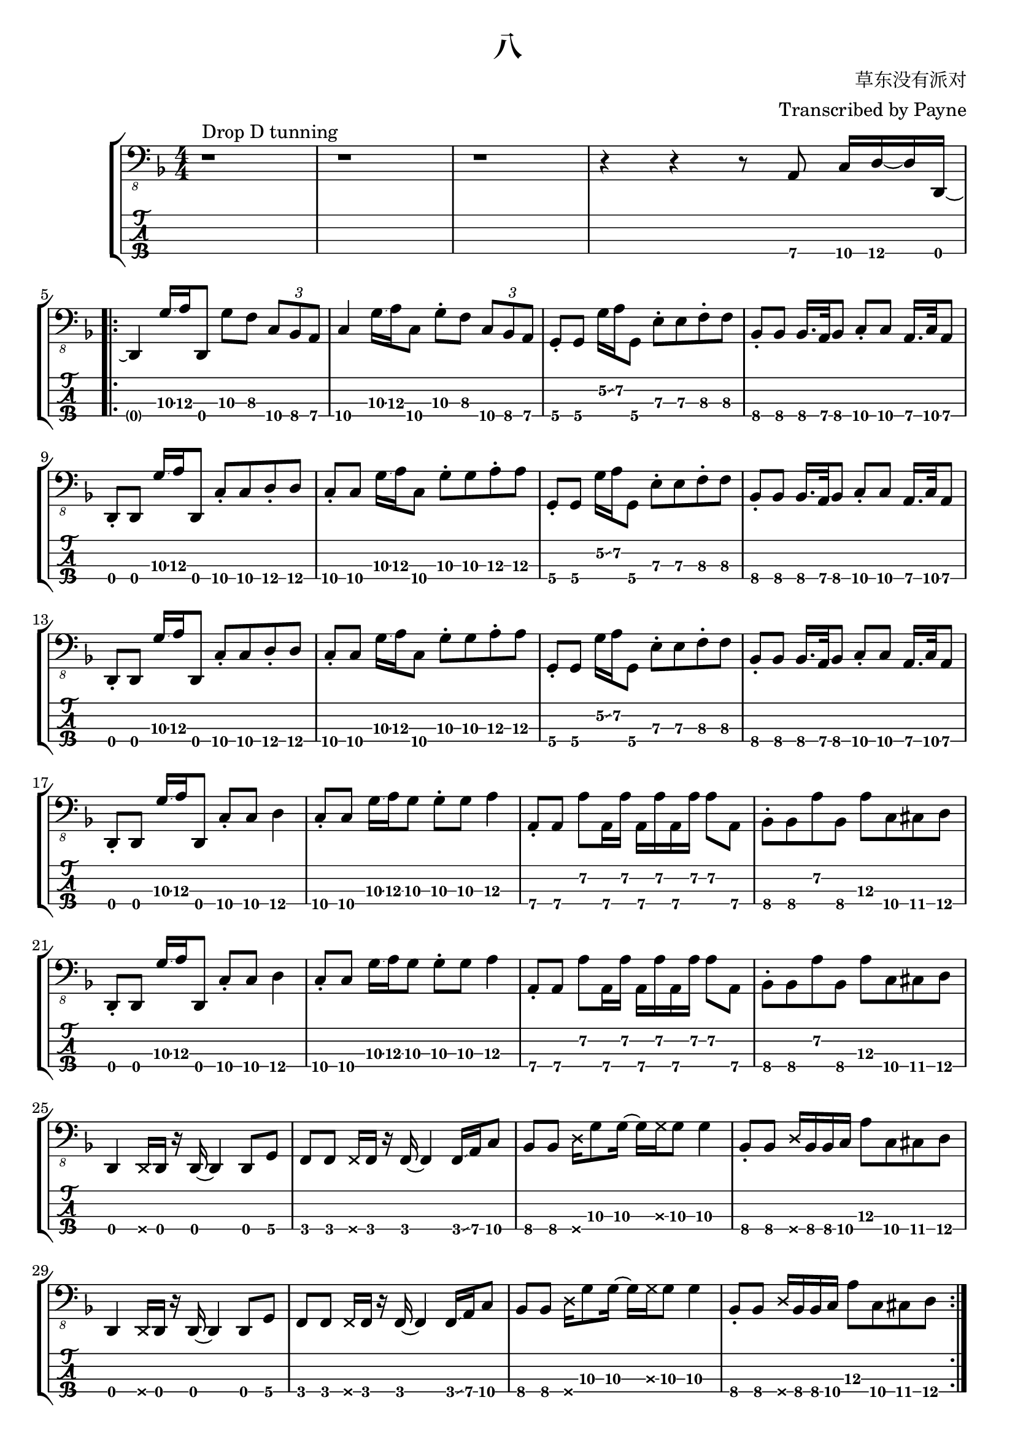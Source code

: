 % lilypond 2.20.0
% Create By Payne
\version "2.24.1"

\header {
  title = "八"
  composer = "草东没有派对"
  arranger = "Transcribed by Payne"
}
rhythm = {
  r1 ^"Drop D tunning" r r
  r4 r4 r8 a,,8\4 c16\4 d16\4~ d16 d,16\4~ | \break

  \repeat volta 2 {

    d4 g'16\3\glissando a16\3 d,,8\4 g'8\3 f8\3 \tuplet 3/2 4 { c8\4 bes8\4 a8\4 }
    c4\4 g'16\3\glissando a16\3 c,8\4 g'8\3 \staccato f8\3 \tuplet 3/2 4 { c8\4 bes8\4 a8\4 }
    g8\4 \staccato g8\4 g'16\2\glissando a16\2 g,8\4 e'8\3 \staccato e8\3 f8\3 \staccato f8\3
    bes,8\4 \staccato bes8\4 bes16.\4 a32\4 bes8\4 c8\4 \staccato c8\4 a16.\4 c32\4 a8\4 | \break
    
    \repeat unfold 2 {
      d,8\4 \staccato d8\4 g'16\3\glissando a16\3 d,,8\4 c'8\4 \staccato c8\4 d8\4 \staccato d8\4
      c8\4 \staccato c8\4 g'16\3\glissando a16\3 c,8\4 g'8\3 \staccato g8\3 a8\3 \staccato a8\3
      g,8\4 \staccato g8\4 g'16\2\glissando a16\2 g,8\4 e'8\3 \staccato e8\3 f8\3 \staccato f8\3
      bes,8\4 \staccato bes8\4 bes16.\4 a32\4 bes8\4 c8\4 \staccato c8\4 a16.\4 c32\4 a8\4 | \break
    }

    \repeat unfold 2 {
      d,8\4 \staccato d8\4 g'16\3\glissando a16\3 d,,8\4 c'8\4 \staccato c8\4 d4\4
      c8\4 \staccato c8\4 g'16\3\glissando a16\3 g8\3 g8\3 \staccato g8\3 a4\3
      a,8\4 \staccato a8\4 a'8\2 a,16\4 a'16\2 a,16\4 a'16\2 a,16\4 a'16\2 a8\2 a,8\4 
      bes8\4 \staccato bes8\4 a'8\2 bes,8\4 a'8\3 c,8\4 cis8\4 d8\4 | \break
    }
    \repeat unfold 2 {
      d,4\4 \deadNote d16\4 d16\4 r16 d16\4~ d4 d8 g8 
      f8\4 f8\4 \deadNote f16\4 f16\4 r16 f16\4~ f4\4 f16\4\glissando a16\4 c8\4
      bes8\4 bes8\4 \deadNote d16\4 g8\3 g16\3~ g16\3 \deadNote g16\3 g8\3 g4\3
      bes,8\4 \staccato bes8\4 \deadNote d16\4 bes16\4 bes16\4 c16\4 a'8\3 c,8\4 cis8\4 d8\4 | \break
    }
  }
  \repeat unfold 2 {
    \repeat unfold 8 { d,8\4 }
    \repeat unfold 8 { f8\4 }
    \repeat unfold 12 { bes8\4 } a'8\3 c,8\4 cis8\4 d8\4 | \break
  }
  r1 r
  \repeat unfold 3 {
    d8\4 \glissando{\hideNotes \grace d,8\4 }\unHideNotes d8\4 f8\4 d8\4 g8\4 d16\4 f16\4~ f16\4 d16\4 aes'8\4 
    g8\4 d8\4 f8\4 d8\4 g8\4 d16\4 f16\4~ f16\4 d16\4 aes'8\4 \glissando{\hideNotes \grace d'8\4 }\unHideNotes
  }
  d,8\4 \glissando{\hideNotes \grace d,8\4 }\unHideNotes d8\4 f8\4 d8\4 r4 r4  | \break
  
  f8\4 d8\4 g8\4 d8\4 f8\4 d16\4 aes'16\4~ aes16\4 g16\4 d8\4 
  d8\4  d8\4 f8\4 d8\4 g8\4 d16\4 f16\4~ f16\4 d16\4 aes'8\4 
  g8\4 d8\4 f8\4 d8\4 g8\4 d16\4 f16\4~ f16\4 d16\4 aes'8\4 \glissando{\hideNotes \grace d'8\4 }\unHideNotes

  \bar "|."
}

\score {
\new StaffGroup<<
  \new Staff \with {
    \omit StringNumber
    }\relative{
    \clef "bass_8"
    \key f \major
    \numericTimeSignature
    \time 4/4 
    \rhythm
  }
  \new TabStaff \with {
    %stringTunings = #bass-tuning
    stringTunings = \stringTuning <d,, a,, d, g,>
  }
  \relative{
    %\tabFullNotation
    \rhythm
  }
>>
}
